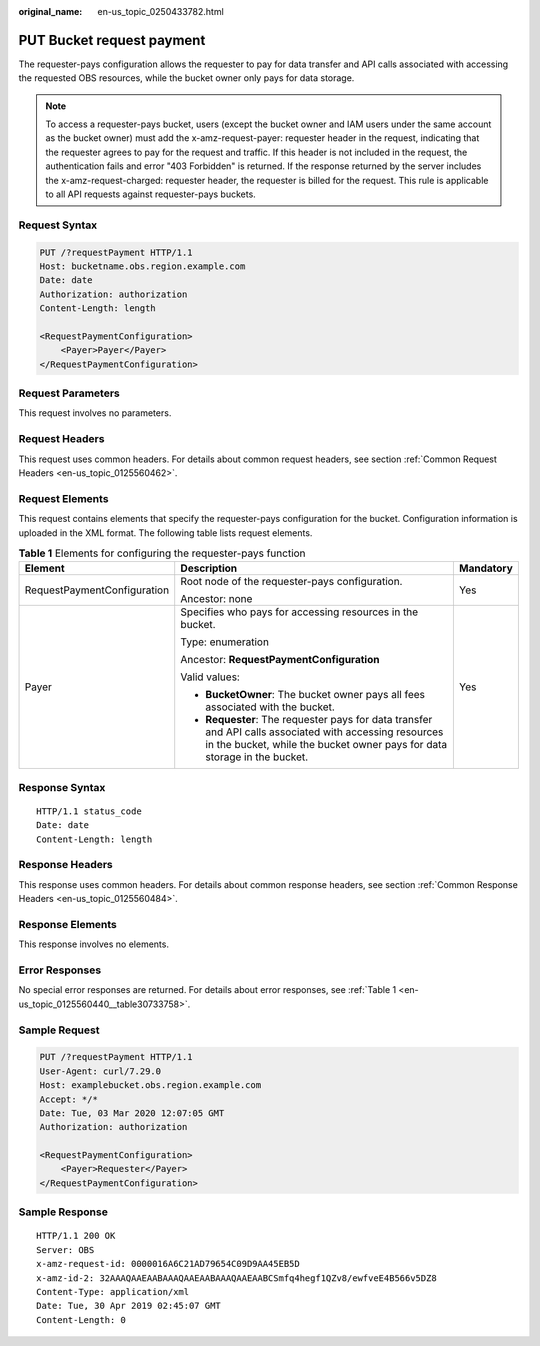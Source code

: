 :original_name: en-us_topic_0250433782.html

.. _en-us_topic_0250433782:

PUT Bucket request payment
==========================

The requester-pays configuration allows the requester to pay for data transfer and API calls associated with accessing the requested OBS resources, while the bucket owner only pays for data storage.

.. note::

   To access a requester-pays bucket, users (except the bucket owner and IAM users under the same account as the bucket owner) must add the x-amz-request-payer: requester header in the request, indicating that the requester agrees to pay for the request and traffic. If this header is not included in the request, the authentication fails and error "403 Forbidden" is returned. If the response returned by the server includes the x-amz-request-charged: requester header, the requester is billed for the request. This rule is applicable to all API requests against requester-pays buckets.

Request Syntax
--------------

.. code-block:: text

   PUT /?requestPayment HTTP/1.1
   Host: bucketname.obs.region.example.com
   Date: date
   Authorization: authorization
   Content-Length: length

   <RequestPaymentConfiguration>
       <Payer>Payer</Payer>
   </RequestPaymentConfiguration>

Request Parameters
------------------

This request involves no parameters.

Request Headers
---------------

This request uses common headers. For details about common request headers, see section :ref:`Common Request Headers <en-us_topic_0125560462>`.

Request Elements
----------------

This request contains elements that specify the requester-pays configuration for the bucket. Configuration information is uploaded in the XML format. The following table lists request elements.

.. table:: **Table 1** Elements for configuring the requester-pays function

   +-----------------------------+-------------------------------------------------------------------------------------------------------------------------------------------------------------------------------------+-----------------------+
   | Element                     | Description                                                                                                                                                                         | Mandatory             |
   +=============================+=====================================================================================================================================================================================+=======================+
   | RequestPaymentConfiguration | Root node of the requester-pays configuration.                                                                                                                                      | Yes                   |
   |                             |                                                                                                                                                                                     |                       |
   |                             | Ancestor: none                                                                                                                                                                      |                       |
   +-----------------------------+-------------------------------------------------------------------------------------------------------------------------------------------------------------------------------------+-----------------------+
   | Payer                       | Specifies who pays for accessing resources in the bucket.                                                                                                                           | Yes                   |
   |                             |                                                                                                                                                                                     |                       |
   |                             | Type: enumeration                                                                                                                                                                   |                       |
   |                             |                                                                                                                                                                                     |                       |
   |                             | Ancestor: **RequestPaymentConfiguration**                                                                                                                                           |                       |
   |                             |                                                                                                                                                                                     |                       |
   |                             | Valid values:                                                                                                                                                                       |                       |
   |                             |                                                                                                                                                                                     |                       |
   |                             | -  **BucketOwner**: The bucket owner pays all fees associated with the bucket.                                                                                                      |                       |
   |                             | -  **Requester**: The requester pays for data transfer and API calls associated with accessing resources in the bucket, while the bucket owner pays for data storage in the bucket. |                       |
   +-----------------------------+-------------------------------------------------------------------------------------------------------------------------------------------------------------------------------------+-----------------------+

Response Syntax
---------------

::

   HTTP/1.1 status_code
   Date: date
   Content-Length: length

Response Headers
----------------

This response uses common headers. For details about common response headers, see section :ref:`Common Response Headers <en-us_topic_0125560484>`.

Response Elements
-----------------

This response involves no elements.

Error Responses
---------------

No special error responses are returned. For details about error responses, see :ref:`Table 1 <en-us_topic_0125560440__table30733758>`.

Sample Request
--------------

.. code-block:: text

   PUT /?requestPayment HTTP/1.1
   User-Agent: curl/7.29.0
   Host: examplebucket.obs.region.example.com
   Accept: */*
   Date: Tue, 03 Mar 2020 12:07:05 GMT
   Authorization: authorization

   <RequestPaymentConfiguration>
       <Payer>Requester</Payer>
   </RequestPaymentConfiguration>

Sample Response
---------------

::

   HTTP/1.1 200 OK
   Server: OBS
   x-amz-request-id: 0000016A6C21AD79654C09D9AA45EB5D
   x-amz-id-2: 32AAAQAAEAABAAAQAAEAABAAAQAAEAABCSmfq4hegf1QZv8/ewfveE4B566v5DZ8
   Content-Type: application/xml
   Date: Tue, 30 Apr 2019 02:45:07 GMT
   Content-Length: 0
